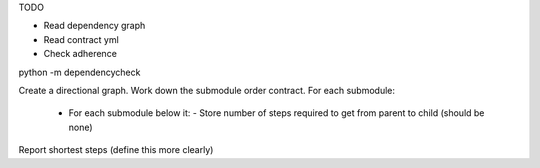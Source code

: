 TODO

- Read dependency graph
- Read contract yml
- Check adherence


python -m dependencycheck


Create a directional graph.
Work down the submodule order contract.
For each submodule:
 - For each submodule below it:
   - Store number of steps required to get from parent to child (should be none)
Report shortest steps (define this more clearly)